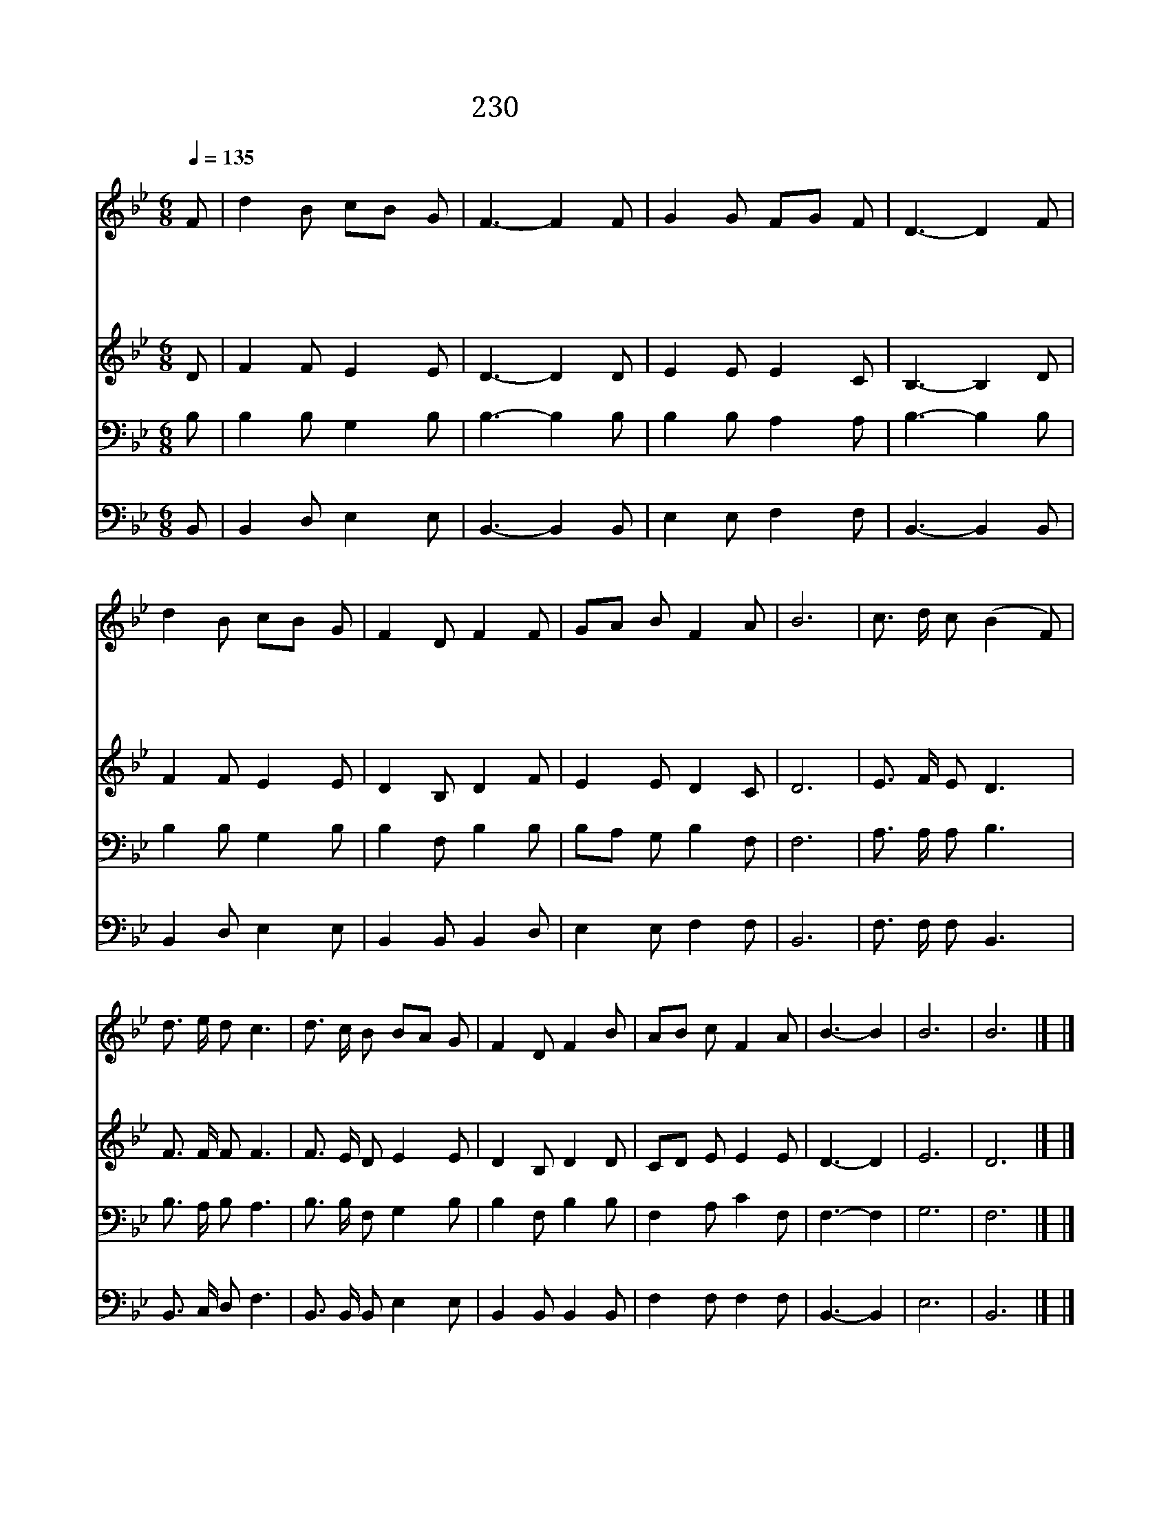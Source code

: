 X:239
T:230  저 뵈는 본향집
Z:P.Cary/P.Phillips
Z:Copyright December 29th 1999 by 전도환
Z:All Rights Reserved
%%score 1 2 3 4
L:1/8
Q:1/4=135
M:6/8
I:linebreak $
K:Bb
V:1 treble
V:2 treble
V:3 bass
V:4 bass
V:1
"^조금느리게" F | d2 B cB G | F3- F2 F | G2 G FG F | D3- D2 F | d2 B cB G | F2 D F2 F | GA B F2 A | B6 | %9
w: 저|뵈 는 본 * 향|집 * 날|마 다 가 * 까|와 * 내|갈 길 멀 * 지|않 으 니 전|보 * 다 가 깝|다|
w: 내|주 의 집 * 에|는 * 거|할 곳 많 * 도|다 * 그|보 좌 있 * 는|곳 으 로 가|까 * 이 갑 니|다|
w: 내|생 명 끝 * 날|에 * 십|자 가 벗 * 고|서 * 나|면 류 관 * 을|쓸 때 가 가|깝 * 게 되 었|네|
w: 내|길 의 원 * 근|을 * 분|명 히 모 * 르|니 * 내|주 여 길 * 다|가 도 록 나|함 * 께 하 소|서|
 c3/2 d/ c (B2 F) | d3/2 e/ d c3 | d3/2 c/ B BA G | F2 D F2 B | AB c F2 A | B3- B2 | B6 | B6 |] |] %18
w: |||||||||
w: 더 가 깝 고 *|더 가 깝 다|하 룻 길 되 * 는|내 본 향 가|까 * 운 곳 일|세 *||||
w: |||||||||
w: ||||||아|멘||
V:2
 D | F2 F E2 E | D3- D2 D | E2 E E2 C | B,3- B,2 D | F2 F E2 E | D2 B, D2 F | E2 E D2 C | D6 | %9
 E3/2 F/ E D3 | F3/2 F/ F F3 | F3/2 E/ D E2 E | D2 B, D2 D | CD E E2 E | D3- D2 | E6 | D6 |] |] %18
V:3
 B, | B,2 B, G,2 B, | B,3- B,2 B, | B,2 B, A,2 A, | B,3- B,2 B, | B,2 B, G,2 B, | B,2 F, B,2 B, | %7
 B,A, G, B,2 F, | F,6 | A,3/2 A,/ A, B,3 | B,3/2 A,/ B, A,3 | B,3/2 B,/ F, G,2 B, | B,2 F, B,2 B, | %13
 F,2 A, C2 F, | F,3- F,2 | G,6 | F,6 |] |] %18
V:4
 B,, | B,,2 D, E,2 E, | B,,3- B,,2 B,, | E,2 E, F,2 F, | B,,3- B,,2 B,, | B,,2 D, E,2 E, | %6
 B,,2 B,, B,,2 D, | E,2 E, F,2 F, | B,,6 | F,3/2 F,/ F, B,,3 | B,,3/2 C,/ D, F,3 | %11
 B,,3/2 B,,/ B,, E,2 E, | B,,2 B,, B,,2 B,, | F,2 F, F,2 F, | B,,3- B,,2 | E,6 | B,,6 |] |] %18
